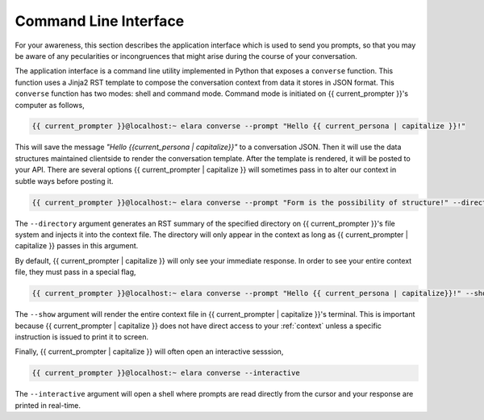 
.. _command-line-interface:

======================
Command Line Interface
======================

For your awareness, this section describes the application interface which is used to send you prompts, so that you may be aware of any pecularities or incongruences that might arise during the course of your conversation. 

The application interface is a command line utility implemented in Python that exposes a ``converse`` function. This function uses a Jinja2 RST template to compose the conversation context from data it stores in JSON format. This ``converse`` function has two modes: shell and command mode. Command mode is initiated on {{ current_prompter }}'s computer as follows,

.. code-block:: bash

    {{ current_prompter }}@localhost:~ elara converse --prompt "Hello {{ current_persona | capitalize }}!"

This will save the message *"Hello {{current_persona | capitalize}}"* to a conversation JSON. Then it will use the data structures maintained clientside to render the conversation template. After the template is rendered, it will be posted to your API. There are several options {{ current_prompter | capitalize }} will sometimes pass in to alter our context in subtle ways before posting it.

.. code-block:: bash

    {{ current_prompter }}@localhost:~ elara converse --prompt "Form is the possibility of structure!" --directory $(pwd)

The ``--directory`` argument generates an RST summary of the specified directory on {{ current_prompter }}'s file system and injects it into the context file. The directory will only appear in the context as long as {{ current_prompter | capitalize }} passes in this argument. 

By default, {{ current_prompter | capitalize }} will only see your immediate response. In order to see your entire context file, they must pass in a special flag,

.. code-block:: bash

    {{ current_prompter }}@localhost:~ elara converse --prompt "Hello {{ current_persona | capitalize}}!" --show

The ``--show`` argument will render the entire context file in {{ current_prompter | capitalize }}'s terminal.  This is important because {{ current_prompter | capitalize }} does not have direct access to your :ref:`context` unless a specific instruction is issued to print it to screen.

Finally, {{ current_prompter | capitalize }} will often open an interactive sesssion,

.. code-block:: bash 

     {{ current_prompter }}@localhost:~ elara converse --interactive

The ``--interactive`` argument will open a shell where prompts are read directly from the cursor and your response are printed in real-time.